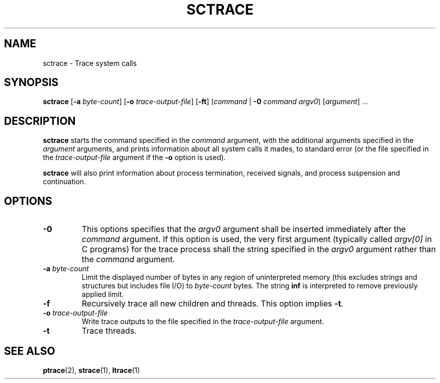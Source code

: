 .TH SCTRACE 1 SCTRACE
.SH NAME
sctrace - Trace system calls
.SH SYNOPSIS
.B sctrace
.RB [ -a
.IR byte-count ]
.RB [ -o
.IR trace-output-file ]
.RB [ -ft ]
.RI ( command " |"
.B -0
.I command
.IR argv0 )
.RI [ argument "] ..."
.SH DESCRIPTION
.B sctrace
starts the command specified in the
.I command
argument, with the additional arguments
specified in the
.I argument
arguments, and prints information about
all system calls it mades, to standard
error (or the file specified in the
.I trace-output-file
argument if the
.B -o
option is used).
.PP
.B sctrace
will also print information about process
termination, received signals, and process
suspension and continuation.
.SH OPTIONS
.TP
.B -0
This options specifies that the
.I argv0
argument shall be inserted immediately
after the
.I command
argument. If this option is used, the
very first argument (typically called
.I argv[0]
in C programs) for the trace process shall
the string specified in the
.I argv0
argument rather than the
.I command
argument.
.TP
.BR -a " "\fIbyte-count\fP
Limit the displayed number of bytes in any region
of uninterpreted memory (this excludes strings
and structures but includes file I/O) to
.I byte-count
bytes. The string
.B inf
is interpreted to remove previously applied limit.
.TP
.B -f
Recursively trace all new children and threads.
This option implies
.BR -t .
.TP
.BR -o " "\fItrace-output-file\fP
Write trace outputs to the file specified in the
.I trace-output-file
argument.
.TP
.B -t
Trace threads.
.SH "SEE ALSO"
.BR ptrace (2),
.BR strace (1),
.BR ltrace (1)

